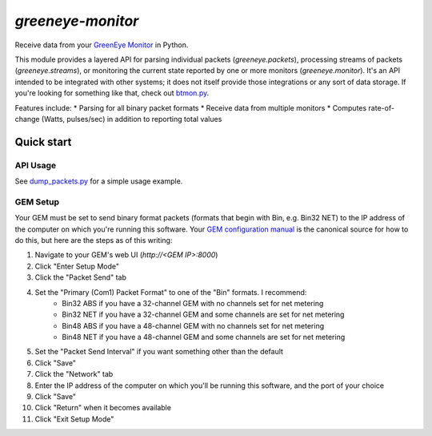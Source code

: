 ==================
`greeneye-monitor`
==================

Receive data from your `GreenEye Monitor <http://www.brultech.com/greeneye/>`_ in Python.

This module provides a layered API for parsing individual packets (`greeneye.packets`), processing streams of packets
(`greeneye.streams`), or monitoring the current state reported by one or more monitors (`greeneye.monitor`). It's an
API intended to be integrated with other systems; it does not itself provide those integrations or any sort of data
storage. If you're looking for something like that, check out
`btmon.py <https://github.com/matthewwall/mtools/blob/master/bin/btmon.py>`_.

Features include:
* Parsing for all binary packet formats
* Receive data from multiple monitors
* Computes rate-of-change (Watts, pulses/sec) in addition to reporting total values

***********
Quick start
***********

API Usage
=========
See `dump_packets.py <https://github.com/jkeljo/greeneye-monitor/blob/master/dump_packets.py>`_ for a simple usage example.

GEM Setup
=========
Your GEM must be set to send binary format packets (formats that begin with Bin, e.g. Bin32 NET) to
the IP address of the computer on which you're running this software.
Your `GEM configuration manual <https://www.brultech.com/software/files/downloadSoft/GEM_Configuration_CFG_ver3_2.pdf>`_
is the canonical source for how to do this, but here are the steps as of this writing:

1. Navigate to your GEM's web UI (`http://<GEM IP>:8000`)
2. Click "Enter Setup Mode"
3. Click the "Packet Send" tab
4. Set the "Primary (Com1) Packet Format" to one of the "Bin" formats. I recommend:
    * Bin32 ABS if you have a 32-channel GEM with no channels set for net metering
    * Bin32 NET if you have a 32-channel GEM and some channels are set for net metering
    * Bin48 ABS if you have a 48-channel GEM with no channels set for net metering
    * Bin48 NET if you have a 48-channel GEM and some channels are set for net metering
5. Set the "Packet Send Interval" if you want something other than the default
6. Click "Save"
7. Click the "Network" tab
8. Enter the IP address of the computer on which you'll be running this software, and the port of your choice
9. Click "Save"
10. Click "Return" when it becomes available
11. Click "Exit Setup Mode"
